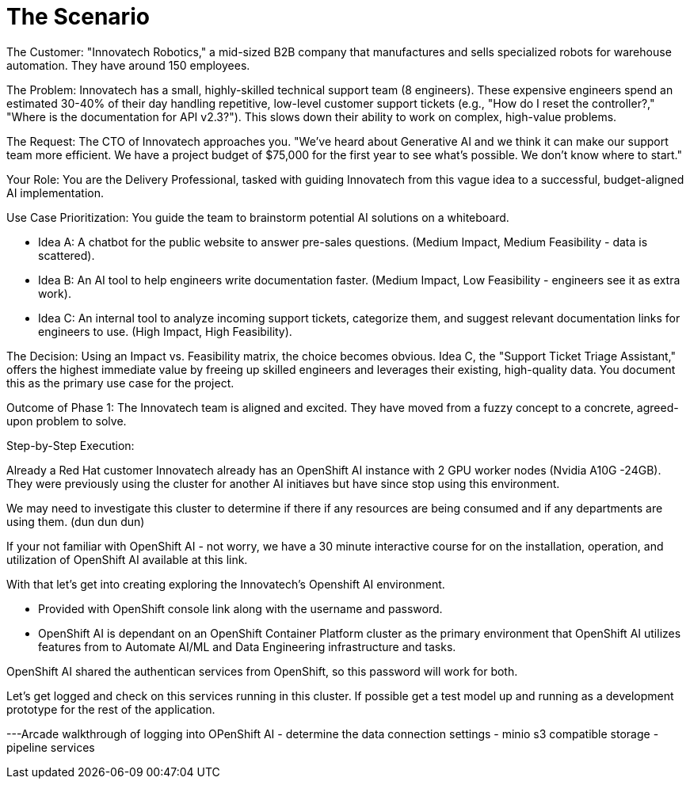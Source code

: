 = The Scenario

The Customer: "Innovatech Robotics," a mid-sized B2B company that manufactures and sells specialized robots for warehouse automation. They have around 150 employees.

The Problem: Innovatech has a small, highly-skilled technical support team (8 engineers). These expensive engineers spend an estimated 30-40% of their day handling repetitive, low-level customer support tickets (e.g., "How do I reset the controller?," "Where is the documentation for API v2.3?"). This slows down their ability to work on complex, high-value problems.

The Request: The CTO of Innovatech approaches you. "We've heard about Generative AI and we think it can make our support team more efficient. We have a project budget of $75,000 for the first year to see what's possible. We don't know where to start."

Your Role: You are the Delivery Professional, tasked with guiding Innovatech from this vague idea to a successful, budget-aligned AI implementation.

Use Case Prioritization: You guide the team to brainstorm potential AI solutions on a whiteboard.


* Idea A: A chatbot for the public website to answer pre-sales questions. (Medium Impact, Medium Feasibility - data is scattered).
* Idea B: An AI tool to help engineers write documentation faster. (Medium Impact, Low Feasibility - engineers see it as extra work).
* Idea C: An internal tool to analyze incoming support tickets, categorize them, and suggest relevant documentation links for engineers to use. (High Impact, High Feasibility).

The Decision: Using an Impact vs. Feasibility matrix, the choice becomes obvious. Idea C, the "Support Ticket Triage Assistant," offers the highest immediate value by freeing up skilled engineers and leverages their existing, high-quality data. You document this as the primary use case for the project.


Outcome of Phase 1: The Innovatech team is aligned and excited. They have moved from a fuzzy concept to a concrete, agreed-upon problem to solve.

Step-by-Step Execution:

Already a Red Hat customer Innovatech already has an OpenShift AI instance with 2 GPU worker nodes (Nvidia A10G -24GB). They were previously using the cluster for another AI initiaves but have since stop using this environment. 

We may need to investigate this cluster to determine if there if any resources are being consumed and if any departments are using them. (dun dun dun)

If your not familiar with OpenShift AI - not worry, we have a 30 minute interactive course for on the installation, operation, and utilization of OpenShift AI available at this link. 

With that let's get into creating exploring the Innovatech's Openshift AI environment.

- Provided with OpenShift console link along with the username and password.

- OpenShift AI is dependant on an OpenShift Container Platform cluster as the primary environment that OpenShift AI utilizes features from to Automate AI/ML and Data Engineering infrastructure and tasks.

OpenShift AI shared the authentican services from OpenShift, so this password will work for both. 

Let's get logged and check on this services running in this cluster.  If possible get a test model up and running as a development prototype for the rest of the application. 

---Arcade walkthrough of logging into OPenShift AI
- determine the data connection settings
- minio s3 compatible storage
- pipeline services 



